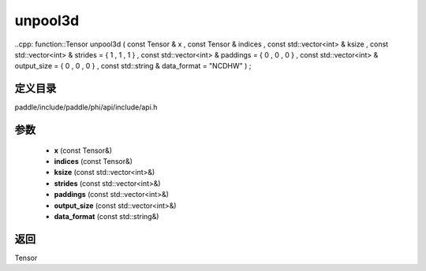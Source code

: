 .. _cn_api_paddle_experimental_unpool3d:

unpool3d
-------------------------------

..cpp: function::Tensor unpool3d ( const Tensor & x , const Tensor & indices , const std::vector<int> & ksize , const std::vector<int> & strides = { 1 , 1 , 1 } , const std::vector<int> & paddings = { 0 , 0 , 0 } , const std::vector<int> & output_size = { 0 , 0 , 0 } , const std::string & data_format = "NCDHW" ) ;


定义目录
:::::::::::::::::::::
paddle/include/paddle/phi/api/include/api.h

参数
:::::::::::::::::::::
	- **x** (const Tensor&)
	- **indices** (const Tensor&)
	- **ksize** (const std::vector<int>&)
	- **strides** (const std::vector<int>&)
	- **paddings** (const std::vector<int>&)
	- **output_size** (const std::vector<int>&)
	- **data_format** (const std::string&)

返回
:::::::::::::::::::::
Tensor
